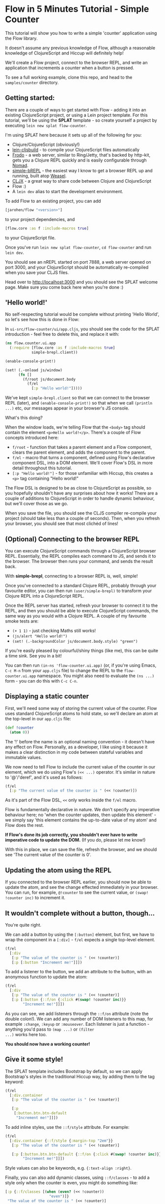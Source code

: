 * Flow in 5 Minutes Tutorial - Simple Counter

This tutorial will show you how to write a simple 'counter'
application using the Flow library.

It doesn't assume any previous knowledge of Flow, although a
reasonable knowledge of ClojureScript and Hiccup will definitely help!

We'll create a Flow project, connect to the browser REPL, and write an
application that increments a counter when a button is pressed.

To see a full working example, clone this repo, and head to the
=samples/counter= directory.

** Getting started:

There are a couple of ways to get started with Flow - adding it into
an existing ClojureScript project, or using a Lein project
template. For this tutorial, we'll be using the *SPLAT* template - so
create yourself a project by executing =lein new splat flow-counter=.

I'm using SPLAT here because it sets up all of the following for you:

- Clojure/ClojureScript (obviously!)
- [[https://github.com/emezeske/lein-cljsbuild][lein-cljsbuild]] - to compile your ClojureScript files automatically
- [[https://github.com/james-henderson/frodo][Frodo]] - a web server, similar to Ring/Jetty, that's backed by
  http-kit, gets you a Clojure REPL quickly and is easily configurable
  through [[https://github.com/james-henderson/nomad][Nomad]].
- [[https://github.com/james-henderson/simple-brepl][simple-bREPL]] - the easiest way I know to get a browser REPL up and
  running, built atop [[https://github.com/tomjakubowski/weasel][Weasel]].
- [[https://github.com/lynaghk/cljx][CLJX]] - a great way to share code between Clojure and ClojureScript
- Flow :)
- A =lein dev= alias to start the development environment.

To add Flow to an existing project, you can add 

#+BEGIN_SRC clojure
  [jarohen/flow "<version>"]
#+END_SRC

to your project dependencies, and 

#+BEGIN_SRC clojure
  [flow.core :as f :include-macros true]
#+END_SRC

to your ClojureScript file.

Once you've run =lein new splat flow-counter=, =cd flow-counter= and
run =lein dev=.

You should see an nREPL started on port 7888, a web server opened on
port 3000, and your ClojureScript should be automatically re-compiled
when you save your CLJS files.

Head over to [[http://localhost:3000]] and you should see the SPLAT
welcome page. Make sure you come back here when you're done :)

** 'Hello world!'

No self-respecting tutorial would be complete without printing
'Hello World', so let's see how this is done in Flow:

In =ui-src/flow-counter/ui/app.cljs=, you should see the code for the
SPLAT introduction - feel free to delete this, and replace it with:

#+BEGIN_SRC clojure
  (ns flow.counter.ui.app
    (:require [flow.core :as f :include-macros true]
              simple-brepl.client))
  
  (enable-console-print!)
  
  (set! (.-onload js/window)
        (fn []
          (f/root js/document.body
            (f/el
              [:p "Hello world!"]))))
#+END_SRC

We've kept =simple-brepl.client= so that we can connect to the browser
REPL (later), and =(enable-console-print!)= so that when we call
=(println ...)= etc, our messages appear in your browser's JS console.

What's this doing?

When the window loads, we're telling Flow that the =<body>= tag
should contain the element =<p>Hello world!</p>=. There's a couple of
Flow concepts introduced here:

- =f/root= - function that takes a parent element and a Flow
  component, clears the parent element, and adds the component to the
  parent.
- =f/el= - macro that turns a component, defined using Flow's
  declarative component DSL, into a DOM element. We'll cover Flow's
  DSL in more detail throughout this tutorial.
- =[:p "Hello world!"]= - for those unfamiliar with Hiccup, this
  creates a =<p>= tag containing "Hello world!"

The Flow DSL is designed to be as close to ClojureScript as possible,
so you hopefully shouldn't have any surprises about how it works!
There are a couple of additions to ClojureScript in order to handle
dynamic behaviour, but we'll cover those as we go.

When you save the file, you should see the CLJS compiler re-compile
your project (should take less than a couple of seconds). Then, when
you refresh your browser, you should see that most clichéd of lines!

** (Optional) Connecting to the browser REPL

You can execute ClojureScript commands through a ClojureScript
browser REPL. Essentially, the REPL compiles each command to JS,
and sends it to the browser. The browser then runs your command, and
sends the result back.

With *simple-brepl*, connecting to a browser REPL is, well, simple!

Once you've connected to a standard Clojure REPL, probably through
your favourite editor, you can then run =(user/simple-brepl)= to
transform your Clojure REPL into a ClojureScript REPL.

Once the REPL server has started, refresh your browser to connect it
to the REPL, and then you should be able to execute ClojureScript
commands, the same way as you would with a Clojure REPL. A couple of
my favourite smoke tests are:

- =(+ 1 1)= - just checking Maths still works!
- =(js/alert "Hello world!")=
- =(set! (.-backgroundColor js/document.body.style) "green")=

If you're easily pleased by colourful/shiny things (like me), this can
be quite a time sink. See you in a bit!

You can then run =(in-ns 'flow-counter.ui.app)= (or, if you're using
Emacs, =C-c M-n= from your =app.cljs= file) to change the REPL to the
=flow-counter.ui.app= namespace. You might also need to evaluate the
=(ns ...)= form - you can do this with =C-c C-n=.

** Displaying a static counter

First, we'll need some way of storing the current value of the
counter. Flow uses standard ClojureScript atoms to hold state, so
we'll declare an atom at the top-level in our =app.cljs= file:

#+BEGIN_SRC clojure
  (def !counter
    (atom 0))
#+END_SRC

The '!' before the name is an optional naming convention - it doesn't
have any effect on Flow. Personally, as a developer, I like using it
because it makes a clear distinction in my code between stateful
variables and immutable values.

We now need to tell Flow to include the current value of the counter
in our element, which we do using Flow's =(<< ...)= operator. It's
similar in nature to '@'/'deref', and it's used as follows:

#+BEGIN_SRC clojure
  (f/el
    [:p "The current value of the counter is " (<< !counter)])
#+END_SRC

As it's part of the Flow DSL, =<<= only works inside the =f/el= macro.

Flow is fundamentally declarative in nature. We don't specify any
imperative behaviour here; no 'when the counter updates, then update
this element' - we simply say 'this element contains the up-to-date
value of my atom' and Flow does the rest.

*If Flow's done its job correctly, you shouldn't ever have to write
imperative code to update the DOM.* (If you do, please let me know!)

With this in place, we can save the file, refresh the browser, and we
should see 'The current value of the counter is 0'.

** Updating the atom using the REPL

If you connected to the browser REPL earlier, you should now be able
to update the atom, and see the change effected immediately in your
browser. You can run, for example, =@!counter= to see the current
value, or =(swap! !counter inc)= to increment it.

** It wouldn't complete without a button, though...

You're quite right.

We can add a button by using the =[:button]= element, but first, we
have to wrap the component in a =[:div]= - =f/el= expects a single
top-level element.

#+BEGIN_SRC clojure
  (f/el
    [:div
     [:p "The value of the counter is " (<< !counter)]
     [:p [:button "Increment me!"]]])
#+END_SRC

To add a listener to the button, we add an attribute to the button,
with an anonymous function to update the atom:

#+BEGIN_SRC clojure
  (f/el
    [:div
     [:p "The value of the counter is " (<< !counter)]
     [:p [:button {::f/on {:click #(swap! !counter inc)}}
          "Increment me!"]]])
#+END_SRC

As you can see, we add listeners through the =::f/on= attribute (note
the double colon!). We can add any number of DOM listeners to this map,
for example =:change=, =:keyup= or =:mouseover=. Each listener is
just a function - anything you'd pass to =(map ...)= or =(filter
...)= works here too.

*You should now have a working counter!*

** Give it some style!

The SPLAT template includes Bootstrap by default, so we can apply
Bootstrap's styles in the traditional Hiccup way, by adding them to
the tag keyword:

#+BEGIN_SRC clojure
  (f/el
    [:div.container
     [:p "The value of the counter is " (<< !counter)]
  
     [:p
      [:button.btn.btn-default
       "Increment me!"]]])
#+END_SRC

To add inline styles, use the =::f/style= attribute. For example:

#+BEGIN_SRC clojure
  (f/el
    [:div.container {::f/style {:margin-top "2em"}}
     [:p "The value of the counter is " (<< !counter)]
               
     [:p [:button.btn.btn-default {::f/on {:click #(swap! !counter inc)}}
          "Increment me!"]]])
#+END_SRC

Style values can also be keywords, e.g. ={:text-align :right}=.

Finally, you can also add dynamic classes, using =::f/classes= - to
add a style only when the counter is even, you might do something
like:

#+BEGIN_SRC clojure
  [:p {::f/classes [(when (even? (<< !counter))
                      "even")]}
   "The value of the counter is " (<< !counter)]
#+END_SRC

** Extending the 'counter' example

The Flow DSL is designed to work as much like ClojureScript as
possible, in order to minimise the learning curve. So far, we've seen
one addition to ClojureScript, =<<=, but you can also use Clojure's
standard =let= (including destructuring), =for=, =if=, =case=, =when=,
etc - all of which have been extended to cope with Flow's declarative
dynamic behaviours.

They should all work as you'd expect - again, no surprises!

The one exception to this rule (there's always one!) is that Flow's
'for' doesn't currently support ':when', ':let' or ':while' clauses
(although support is planned in a future release).

** What's next?

In future tutorials, we'll look at how to split Flow applications into
separate components
